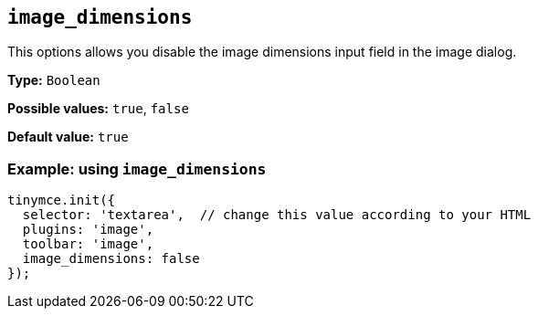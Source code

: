 [[image_dimensions]]
== `+image_dimensions+`

This options allows you disable the image dimensions input field in the image dialog.

*Type:* `+Boolean+`

*Possible values:* `+true+`, `+false+`

*Default value:* `+true+`

=== Example: using `+image_dimensions+`

[source,js]
----
tinymce.init({
  selector: 'textarea',  // change this value according to your HTML
  plugins: 'image',
  toolbar: 'image',
  image_dimensions: false
});
----
